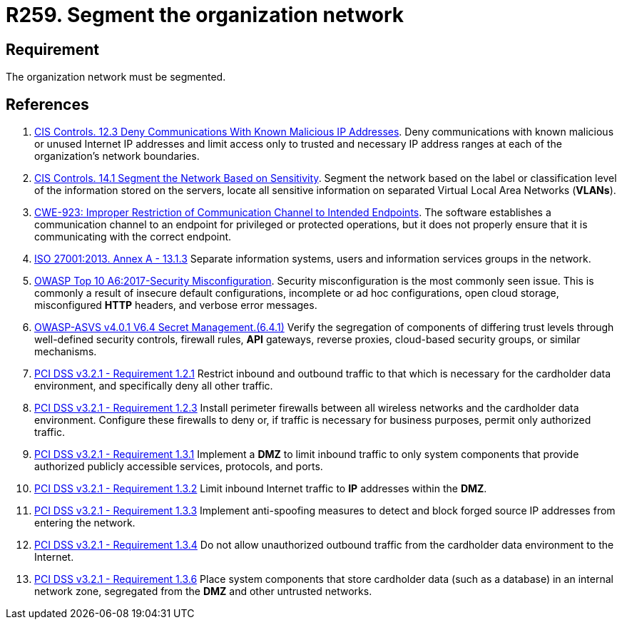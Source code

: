 :slug: products/rules/list/259/
:category: networks
:description: This requirement establishes the importance of separating logical networks by segmenting them for different functional areas.
:keywords: Requirement, Security, Logical, Network, Segment, Areas, ASVS, CWE, ISO, OWASP, PCI DSS, Rules, Ethical Hacking, Pentesting
:rules: yes

= R259. Segment the organization network

== Requirement

The organization network must be segmented.

== References

. [[r1]] link:https://www.cisecurity.org/controls/[CIS Controls. 12.3 Deny Communications With Known Malicious IP Addresses].
Deny communications with known malicious or unused Internet IP addresses and
limit access only to trusted and necessary IP address ranges at each of the
organization’s network boundaries.

. [[r2]] link:https://www.cisecurity.org/controls/[CIS Controls. 14.1 Segment the Network Based on Sensitivity].
Segment the network based on the label or classification level of the
information stored on the servers,
locate all sensitive information on separated Virtual Local Area Networks
(*VLANs*).

. [[r3]] link:https://cwe.mitre.org/data/definitions/923.html[CWE-923: Improper Restriction of Communication Channel to Intended Endpoints].
The software establishes a communication channel to an endpoint for
privileged or protected operations,
but it does not properly ensure that it is communicating with the correct
endpoint.

. [[r4]] link:https://www.iso.org/obp/ui/#iso:std:54534:en[ISO 27001:2013. Annex A - 13.1.3]
Separate information systems, users and information services groups in the
network.

. [[r5]] link:https://owasp.org/www-project-top-ten/OWASP_Top_Ten_2017/Top_10-2017_A6-Security_Misconfiguration[OWASP Top 10 A6:2017-Security Misconfiguration].
Security misconfiguration is the most commonly seen issue.
This is commonly a result of insecure default configurations,
incomplete or ad hoc configurations, open cloud storage,
misconfigured *HTTP* headers,
and verbose error messages.

. [[r6]] link:https://owasp.org/www-project-application-security-verification-standard/[OWASP-ASVS v4.0.1
V6.4 Secret Management.(6.4.1)]
Verify the segregation of components of differing trust levels through
well-defined security controls, firewall rules, *API* gateways,
reverse proxies, cloud-based security groups, or similar mechanisms.

. [[r7]] link:https://www.pcisecuritystandards.org/documents/PCI_DSS_v3-2-1.pdf[PCI DSS v3.2.1 - Requirement 1.2.1]
Restrict inbound and outbound traffic to that which is necessary for the
cardholder data environment,
and specifically deny all other traffic.

. [[r8]] link:https://www.pcisecuritystandards.org/documents/PCI_DSS_v3-2-1.pdf[PCI DSS v3.2.1 - Requirement 1.2.3]
Install perimeter firewalls between all wireless networks and the cardholder
data environment.
Configure these firewalls to deny or,
if traffic is necessary for business purposes,
permit only authorized traffic.

. [[r9]] link:https://www.pcisecuritystandards.org/documents/PCI_DSS_v3-2-1.pdf[PCI DSS v3.2.1 - Requirement 1.3.1]
Implement a *DMZ* to limit inbound traffic to only system components that
provide authorized publicly accessible services, protocols, and ports.

. [[r10]] link:https://www.pcisecuritystandards.org/documents/PCI_DSS_v3-2-1.pdf[PCI DSS v3.2.1 - Requirement 1.3.2]
Limit inbound Internet traffic to *IP* addresses within the *DMZ*.

. [[r11]] link:https://www.pcisecuritystandards.org/documents/PCI_DSS_v3-2-1.pdf[PCI DSS v3.2.1 - Requirement 1.3.3]
Implement anti-spoofing measures to detect and block forged source IP addresses
from entering the network.

. [[r12]] link:https://www.pcisecuritystandards.org/documents/PCI_DSS_v3-2-1.pdf[PCI DSS v3.2.1 - Requirement 1.3.4]
Do not allow unauthorized outbound traffic from the cardholder data environment
to the Internet.

. [[r13]] link:https://www.pcisecuritystandards.org/documents/PCI_DSS_v3-2-1.pdf[PCI DSS v3.2.1 - Requirement 1.3.6]
Place system components that store cardholder data (such as a database) in an
internal network zone,
segregated from the *DMZ* and other untrusted networks.
